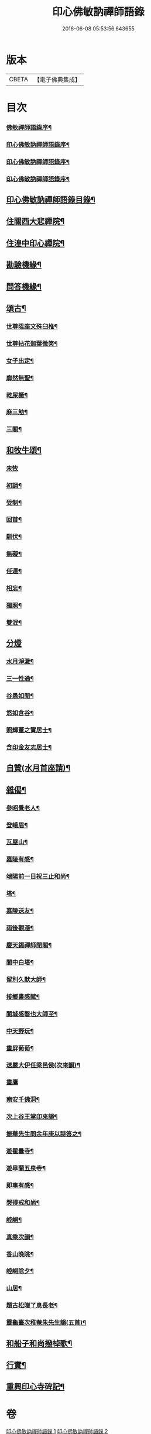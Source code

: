 #+TITLE: 印心佛敏訥禪師語錄 
#+DATE: 2016-06-08 05:53:56.643655

* 版本
 |     CBETA|【電子佛典集成】|

* 目次
*** [[file:KR6q0509_001.txt::001-0067a1][佛敏禪師語錄序¶]]
*** [[file:KR6q0509_001.txt::001-0067c2][印心佛敏訥禪師語錄序¶]]
*** [[file:KR6q0509_001.txt::001-0067c22][印心佛敏訥禪師語錄序¶]]
*** [[file:KR6q0509_001.txt::001-0068b2][印心佛敏訥禪師語錄序¶]]
** [[file:KR6q0509_001.txt::001-0068c12][印心佛敏訥禪師語錄目錄¶]]
** [[file:KR6q0509_001.txt::001-0069a5][住關西大悲禪院¶]]
** [[file:KR6q0509_001.txt::001-0070b8][住湟中印心禪院¶]]
** [[file:KR6q0509_001.txt::001-0072a15][勘驗機緣¶]]
** [[file:KR6q0509_001.txt::001-0072b19][問答機緣¶]]
** [[file:KR6q0509_002.txt::002-0073a4][頌古¶]]
*** [[file:KR6q0509_002.txt::002-0073a5][世尊陞座文殊臼椎¶]]
*** [[file:KR6q0509_002.txt::002-0073a8][世尊拈花迦葉微笑¶]]
*** [[file:KR6q0509_002.txt::002-0073a11][女子出定¶]]
*** [[file:KR6q0509_002.txt::002-0073a13][廓然無聖¶]]
*** [[file:KR6q0509_002.txt::002-0073a16][乾屎橛¶]]
*** [[file:KR6q0509_002.txt::002-0073a19][麻三觔¶]]
*** [[file:KR6q0509_002.txt::002-0073a22][三關¶]]
** [[file:KR6q0509_002.txt::002-0073a29][和牧牛頌¶]]
*** [[file:KR6q0509_002.txt::002-0073a29][未牧]]
*** [[file:KR6q0509_002.txt::002-0073b4][初調¶]]
*** [[file:KR6q0509_002.txt::002-0073b7][受制¶]]
*** [[file:KR6q0509_002.txt::002-0073b10][回首¶]]
*** [[file:KR6q0509_002.txt::002-0073b13][馴伏¶]]
*** [[file:KR6q0509_002.txt::002-0073b16][無礙¶]]
*** [[file:KR6q0509_002.txt::002-0073b19][任運¶]]
*** [[file:KR6q0509_002.txt::002-0073b22][相忘¶]]
*** [[file:KR6q0509_002.txt::002-0073b25][獨照¶]]
*** [[file:KR6q0509_002.txt::002-0073b28][雙泯¶]]
** [[file:KR6q0509_002.txt::002-0073b30][分燈]]
*** [[file:KR6q0509_002.txt::002-0073c2][水月淨濊¶]]
*** [[file:KR6q0509_002.txt::002-0073c5][三一性通¶]]
*** [[file:KR6q0509_002.txt::002-0073c8][谷愚如閒¶]]
*** [[file:KR6q0509_002.txt::002-0073c11][悠如含谷¶]]
*** [[file:KR6q0509_002.txt::002-0073c14][照輝董之實居士¶]]
*** [[file:KR6q0509_002.txt::002-0073c16][含印金友志居士¶]]
** [[file:KR6q0509_002.txt::002-0073c19][自贊(水月首座請)¶]]
** [[file:KR6q0509_002.txt::002-0074a5][雜偈¶]]
*** [[file:KR6q0509_002.txt::002-0074a6][參昭覺老人¶]]
*** [[file:KR6q0509_002.txt::002-0074a9][登峨眉¶]]
*** [[file:KR6q0509_002.txt::002-0074a15][瓦屋山¶]]
*** [[file:KR6q0509_002.txt::002-0074a18][嘉陵有感¶]]
*** [[file:KR6q0509_002.txt::002-0074a21][端陽前一日祝三止和尚¶]]
*** [[file:KR6q0509_002.txt::002-0074a24][塔¶]]
*** [[file:KR6q0509_002.txt::002-0074a27][嘉陵送友¶]]
*** [[file:KR6q0509_002.txt::002-0074a30][雨後觀漲¶]]
*** [[file:KR6q0509_002.txt::002-0074b3][慶天錫禪師閉關¶]]
*** [[file:KR6q0509_002.txt::002-0074b6][閬中白塔¶]]
*** [[file:KR6q0509_002.txt::002-0074b10][留別久默大師¶]]
*** [[file:KR6q0509_002.txt::002-0074b13][接鄉書感賦¶]]
*** [[file:KR6q0509_002.txt::002-0074b16][閬城感磬也大師至¶]]
*** [[file:KR6q0509_002.txt::002-0074b20][中天野玩¶]]
*** [[file:KR6q0509_002.txt::002-0074b23][畫屏葡萄¶]]
*** [[file:KR6q0509_002.txt::002-0074b27][送嚴大伊任梁邑侯(次來韻)¶]]
*** [[file:KR6q0509_002.txt::002-0074b30][畫鷹]]
*** [[file:KR6q0509_002.txt::002-0074c4][南安千佛洞¶]]
*** [[file:KR6q0509_002.txt::002-0074c7][次上谷王掌印來韻¶]]
*** [[file:KR6q0509_002.txt::002-0074c14][振華先生問余年庚以詩答之¶]]
*** [[file:KR6q0509_002.txt::002-0074c19][遊瞿曇寺¶]]
*** [[file:KR6q0509_002.txt::002-0074c22][遊皋蘭五泉寺¶]]
*** [[file:KR6q0509_002.txt::002-0074c27][即事有感¶]]
*** [[file:KR6q0509_002.txt::002-0075a2][哭得戒和尚¶]]
*** [[file:KR6q0509_002.txt::002-0075a11][崆峒¶]]
*** [[file:KR6q0509_002.txt::002-0075a17][真乘次韻¶]]
*** [[file:KR6q0509_002.txt::002-0075a23][香山晚眺¶]]
*** [[file:KR6q0509_002.txt::002-0075a28][崆峒除夕¶]]
*** [[file:KR6q0509_002.txt::002-0075b2][山居¶]]
*** [[file:KR6q0509_002.txt::002-0075b14][題古松贈了息長老¶]]
*** [[file:KR6q0509_002.txt::002-0075b17][靈龜臺次稚菴朱先生韻(五首)¶]]
** [[file:KR6q0509_002.txt::002-0075c3][和船子和尚撥棹歌¶]]
** [[file:KR6q0509_002.txt::002-0076b21][行實¶]]
** [[file:KR6q0509_002.txt::002-0077a18][重興印心寺碑記¶]]

* 卷
[[file:KR6q0509_001.txt][印心佛敏訥禪師語錄 1]]
[[file:KR6q0509_002.txt][印心佛敏訥禪師語錄 2]]

